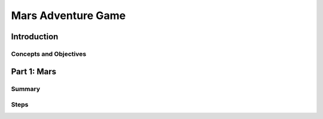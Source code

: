 ===================
Mars Adventure Game
===================

Introduction
============

Concepts and Objectives
-----------------------

.. objectivesindex::

Part 1: Mars
============

Summary
-------

.. objectives::

   - Create and manipulate variables

   - Print to the terminal

   - Use if-else statements

Steps
-----

.. stepslist::

   .. step:: Variables & Data Types

      Create a new Project called MarsWeek

      Create a Java file called Mars in the src folder

      Within the public class Mars. Create a public static void main(String[] args) function

      Create a string variable named ColonyName, and set it equal to your desired name
      Create an int variable named ShipPopulation, and set it equal to 300
      Create a double variable named ShipFood, and set it equal to 4000.00
      Create a boolean variable named Landing, and set it equal to true

      .. code-block:: java

         //Mars Adventure Game Part 1

         //Create a string variable named ColonyName, and set it equal to your desired name
         String ColonyName = "SpaceX";

         //Create an int variable named ShipPopulation, and set it equal to 300
         int ShipPopulation = 300;

         //Create a double variable named ShipFood, and set it equal to 4000.00
          double ShipFood = 4000.00;

         //Create a boolean variable named Landing, and set it equal to true
         boolean Landing = true;

   .. step:: Mathematical Operators

      The landing process takes 2 days, calculate how much food is left after landing
      Equation: Food = Food - (Pop * 0.75);
      Use the equation twice

      Print the amount of food that is left

      An extra crate of food is found increasing ShipFood by 50%

      The births very timed perfectly and 5 more babies join the ShipPopulation

      .. code-block:: java

         //Upon reaching Mars everyone will eat 0.75 meals a day, to preserve food

         //The landing process takes 2 days, calculate how much food is left after landing
         //Equation: Food = Food - (Pop * 0.75);
         //Use the equation twice
         ShipFood = ShipFood - (ShipPopulation * 0.75);
         ShipFood = ShipFood - (ShipPopulation * 0.75);

         //Print the amount of food that is left
         System.out.println(ShipFood);

         //An extra crate of food is found increasing ShipFood by 50%
         ShipFood = ShipFood + (ShipFood * .5);

         //The births very timed perfectly and 5 more babies join the ShipPopulation
         ShipPopulation = ShipPopulation + 5;


   .. step:: Conditional Love

      Choose where you want the ship to land. The Hill, The Plain, or The Ocean
      Create a String value called LandingLocation and set it equal to "The Hill" or "The Plain" or "The Ocean"

      Create an if-else statement. That checks to see if the LandingLocation is equal to "The Plain" ignoring case

      If it does print "Bbzzz Landing on the Plain"
      System.out.println("Bbzzz Landing on the Plain");

      If not print "ERROR!!! Flight plan already set. Landing on the Plain"

      .. code-block:: java

         //Choose where you want the ship to land. The Hill, The Plain, or The Ocean
         //Create a String value called LandingLocation and set it equal to "The Hill" or "The Plain" or "The Ocean"
         String LandingLocation = "The Hill";

         //Create an if else statement. That checks to see if the LandingLocation is equal to "The Plain" ignoring case
         if (LandingLocation.equalsIgnoreCase("The Plain")) {
           //Print "Bbzzz Landing on the Plain"
           System.out.println("Bbzzz Landing on the Plain");
         } else {
           //Print "ERROR!!! Flight plan already set. Landing on the Plain"
           System.out.println("ERROR!!! Flight plan already set. Landing on the Plain");
         }

